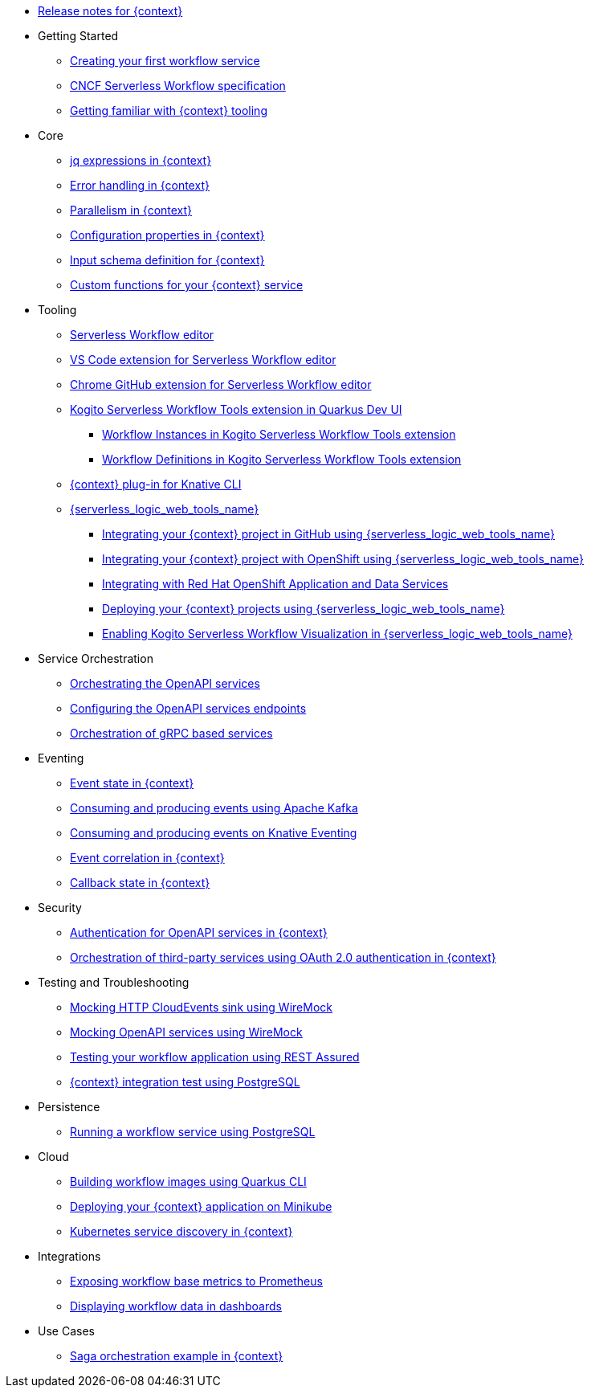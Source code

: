 // * xref:index.adoc[Home]
* xref:release_notes.adoc[Release notes for {context}]
* Getting Started
** xref:getting-started/create-your-first-workflow-service.adoc[Creating your first workflow service]
** xref:getting-started/cncf-serverless-workflow-specification-support.adoc[CNCF Serverless Workflow specification]
** xref:getting-started/getting-familiar-with-our-tooling.adoc[Getting familiar with {context} tooling]
* Core
** xref:core/understanding-jq-expressions.adoc[jq expressions in {context}]
** xref:core/understanding-workflow-error-handling.adoc[Error handling in {context}]
** xref:core/working-with-parallelism.adoc[Parallelism in {context}]
** xref:core/configuration-properties.adoc[Configuration properties in {context}]
//** xref:core/accessing-workflow-metainformation-in-runtime.adoc[Accessing workflow metainformation in runtime]
** xref:core/defining-an-input-schema-for-workflows.adoc[Input schema definition for {context}]
** xref:core/custom-functions-support.adoc[Custom functions for your {context} service]
* Tooling
** xref:tooling/serverless-workflow-editor/swf-editor-overview.adoc[Serverless Workflow editor]
** xref:tooling/serverless-workflow-editor/swf-editor-vscode-extension.adoc[VS Code extension for Serverless Workflow editor]
** xref:tooling/serverless-workflow-editor/swf-editor-chrome-extension.adoc[Chrome GitHub extension for Serverless Workflow editor]
** xref:tooling/quarkus-dev-ui-extension/quarkus-dev-ui-overview.adoc[Kogito Serverless Workflow Tools extension in Quarkus Dev UI]
*** xref:tooling/quarkus-dev-ui-extension/quarkus-dev-ui-workflow-instances-page.adoc[Workflow Instances in Kogito Serverless Workflow Tools extension]
*** xref:tooling/quarkus-dev-ui-extension/quarkus-dev-ui-workflow-definition-page.adoc[Workflow Definitions in Kogito Serverless Workflow Tools extension]
** xref:tooling/kn-plugin-workflow-overview.adoc[{context} plug-in for Knative CLI]
** xref:tooling/serverless-logic-web-tools/serverless-logic-web-tools-overview.adoc[{serverless_logic_web_tools_name}]
*** xref:tooling/serverless-logic-web-tools/serverless-logic-web-tools-github-integration.adoc[Integrating your {context} project in GitHub using {serverless_logic_web_tools_name}]
*** xref:tooling/serverless-logic-web-tools/serverless-logic-web-tools-openshift-integration.adoc[Integrating your {context} project with OpenShift using {serverless_logic_web_tools_name}]
*** xref:tooling/serverless-logic-web-tools/serverless-logic-web-tools-redhat-application-services-integration.adoc[Integrating with Red Hat OpenShift Application and Data Services]
*** xref:tooling/serverless-logic-web-tools/serverless-logic-web-tools-deploy-projects.adoc[Deploying your {context} projects using {serverless_logic_web_tools_name}]
*** xref:tooling/serverless-logic-web-tools/serverless-logic-web-tools-enable-kogito-swf-visualization.adoc[Enabling Kogito Serverless Workflow Visualization in {serverless_logic_web_tools_name}]
* Service Orchestration
** xref:service-orchestration/orchestration-of-openapi-based-services.adoc[Orchestrating the OpenAPI services]
** xref:service-orchestration/configuring-openapi-services-endpoints.adoc[Configuring the OpenAPI services endpoints]
** xref:service-orchestration/orchestration-of-grpc-services.adoc[Orchestration of gRPC based services]
* Eventing
** xref:eventing/handling-events-on-workflows.adoc[Event state in {context}]
** xref:eventing/consume-producing-events-with-kafka.adoc[Consuming and producing events using Apache Kafka]
** xref:eventing/consume-produce-events-with-knative-eventing.adoc[Consuming and producing events on Knative Eventing]
** xref:eventing/event-correlation-with-workflows.adoc[Event correlation in {context}]
** xref:eventing/working-with-callbacks.adoc[Callback state in {context}]
* Security
** xref:security/authention-support-for-openapi-services.adoc[Authentication for OpenAPI services in {context}]
** xref:security/orchestrating-third-party-services-with-oauth2.adoc[Orchestration of third-party services using OAuth 2.0 authentication in {context}]
* Testing and Troubleshooting
** xref:testing-and-troubleshooting/mocking-http-cloudevents-with-wiremock.adoc[Mocking HTTP CloudEvents sink using WireMock]
** xref:testing-and-troubleshooting/mocking-openapi-services-with-wiremock.adoc[Mocking OpenAPI services using WireMock]
** xref:testing-and-troubleshooting/basic-integration-tests-with-restassured.adoc[Testing your workflow application using REST Assured]
//** xref:testing-and-troubleshooting/debugging-workflow-execution-runtime.adoc[Debugging the workflow execution in runtime]
** xref:testing-and-troubleshooting/integration-tests-with-postgresql.adoc[{context} integration test using PostgreSQL]
//** xref:testing-and-troubleshooting/development-tools-for-troubleshooting.adoc[Development tools for troubleshooting]
* Persistence
** xref:persistence/persistence-with-postgresql.adoc[Running a workflow service using PostgreSQL]
//** xref:persistence/workflow-database-for-db-admins.adoc[Workflows database for DB admins]
// ** xref:persistence/data-consistency.adoc[Data consistency]
* Cloud
** xref:cloud/build-workflow-image-with-quarkus-cli.adoc[Building workflow images using Quarkus CLI]
// ** xref:cloud/build-workflow-images-with-kn-cli.adoc[Building Workflow Images locally with KN CLI]
// ** xref:cloud/build-workflow-images-with-tekton.adoc[Building Workflow Images with Tekton Pipelines]
** xref:cloud/deploying-on-minikube.adoc[Deploying your {context} application on Minikube]
// ** xref:cloud/deploying-on-kubernetes-cluster.adoc[Deploying on Kubernetes Clusters]
// ** xref:cloud/versioning-workflows-in-knative.adoc[Versioning workflows in Knative]
** xref:cloud/kubernetes-service-discovery.adoc[Kubernetes service discovery in {context}]
* Integrations
** xref:integrations/expose-metrics-to-prometheus.adoc[Exposing workflow base metrics to Prometheus]
// ** xref:integrations/camel-k-integration.adoc[Integrating with Camel-K]
 ** xref:integrations/serverless-dashboard-with-runtime-data.adoc[Displaying workflow data in dashboards]
* Use Cases
** xref:use-cases/orchestration-based-saga-pattern.adoc[Saga orchestration example in {context}]
// ** xref:use-cases/newsletter-subscription-example.adoc[Newsletter subscription example]
